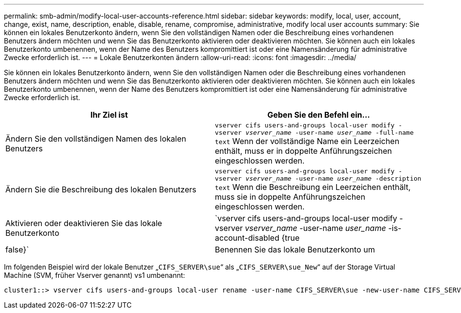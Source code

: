 ---
permalink: smb-admin/modify-local-user-accounts-reference.html 
sidebar: sidebar 
keywords: modify, local, user, account, change, exist, name, description, enable, disable, rename, compromise, administrative, modify local user accounts 
summary: Sie können ein lokales Benutzerkonto ändern, wenn Sie den vollständigen Namen oder die Beschreibung eines vorhandenen Benutzers ändern möchten und wenn Sie das Benutzerkonto aktivieren oder deaktivieren möchten. Sie können auch ein lokales Benutzerkonto umbenennen, wenn der Name des Benutzers kompromittiert ist oder eine Namensänderung für administrative Zwecke erforderlich ist. 
---
= Lokale Benutzerkonten ändern
:allow-uri-read: 
:icons: font
:imagesdir: ../media/


[role="lead"]
Sie können ein lokales Benutzerkonto ändern, wenn Sie den vollständigen Namen oder die Beschreibung eines vorhandenen Benutzers ändern möchten und wenn Sie das Benutzerkonto aktivieren oder deaktivieren möchten. Sie können auch ein lokales Benutzerkonto umbenennen, wenn der Name des Benutzers kompromittiert ist oder eine Namensänderung für administrative Zwecke erforderlich ist.

|===
| Ihr Ziel ist | Geben Sie den Befehl ein... 


 a| 
Ändern Sie den vollständigen Namen des lokalen Benutzers
 a| 
`vserver cifs users-and-groups local-user modify -vserver _vserver_name_ -user-name _user_name_ ‑full-name text` Wenn der vollständige Name ein Leerzeichen enthält, muss er in doppelte Anführungszeichen eingeschlossen werden.



 a| 
Ändern Sie die Beschreibung des lokalen Benutzers
 a| 
`vserver cifs users-and-groups local-user modify -vserver _vserver_name_ -user-name _user_name_ ‑description text` Wenn die Beschreibung ein Leerzeichen enthält, muss sie in doppelte Anführungszeichen eingeschlossen werden.



 a| 
Aktivieren oder deaktivieren Sie das lokale Benutzerkonto
 a| 
`vserver cifs users-and-groups local-user modify -vserver _vserver_name_ -user-name _user_name_ -is-account-disabled {true|false}`



 a| 
Benennen Sie das lokale Benutzerkonto um
 a| 
`vserver cifs users-and-groups local-user rename -vserver _vserver_name_ -user-name _user_name_ -new-user-name _new_user_name_` Wenn Sie einen lokalen Benutzer umbenennen, muss der neue Benutzername dem gleichen CIFS-Server wie dem alten Benutzernamen zugeordnet bleiben.

|===
Im folgenden Beispiel wird der lokale Benutzer „`CIFS_SERVER\sue`“ als „`CIFS_SERVER\sue_New`“ auf der Storage Virtual Machine (SVM, früher Vserver genannt) vs1 umbenannt:

[listing]
----
cluster1::> vserver cifs users-and-groups local-user rename -user-name CIFS_SERVER\sue -new-user-name CIFS_SERVER\sue_new -vserver vs1
----